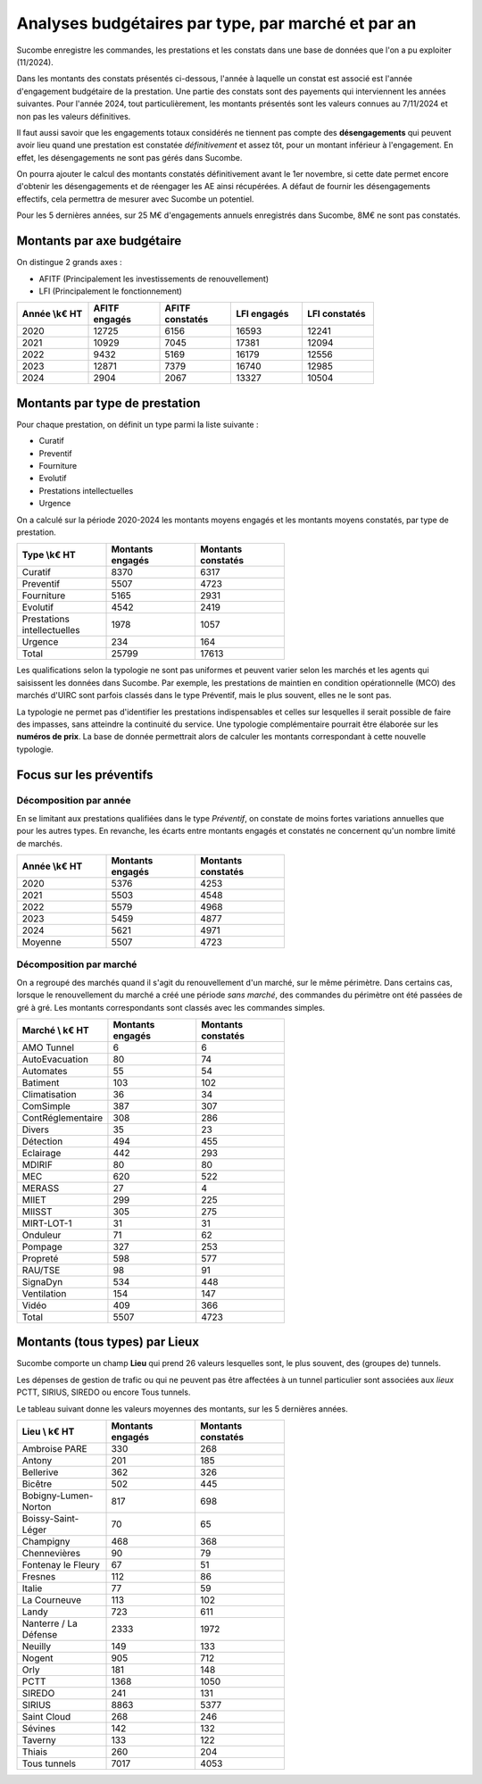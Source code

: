 Analyses budgétaires par type, par marché et par an
#######################################################
Sucombe enregistre les commandes, les prestations et les constats dans une base de données que l'on a pu exploiter (11/2024).

Dans les montants des constats présentés ci-dessous, l'année à laquelle un constat est associé est l'année d'engagement budgétaire de la prestation.
Une partie des constats sont des payements qui interviennent les années suivantes. Pour l'année 2024, tout particulièrement, les montants présentés sont les valeurs connues au 7/11/2024 et non pas les valeurs définitives.

Il faut aussi savoir que les engagements totaux considérés ne tiennent pas compte des **désengagements** qui peuvent avoir lieu quand une prestation est constatée *définitivement* et assez tôt, pour un montant inférieur à l'engagement. En effet, les désengagements ne sont pas gérés dans Sucombe.

On pourra ajouter le calcul des montants constatés définitivement avant le 1er novembre, si cette date permet encore d'obtenir les désengagements et de réengager les AE ainsi récupérées. A défaut de fournir les désengagements effectifs, cela permettra de mesurer avec Sucombe un potentiel.

Pour les 5 dernières années, sur 25 M€ d'engagements annuels enregistrés dans Sucombe, 8M€ ne sont pas constatés.

Montants par axe budgétaire
*******************************
On distingue 2 grands axes : 

* AFITF (Principalement les investissements de renouvellement)
* LFI (Principalement le fonctionnement)

.. csv-table::
   :header: Année \\k€ HT,AFITF engagés,AFITF  constatés, LFI engagés,LFI  constatés
   :widths: 20, 20,20, 20,20
   :width: 80%

      2020,12725,6156,16593,12241
      2021,10929,7045,17381,12094
      2022,9432,5169,16179,12556
      2023,12871,7379,16740,12985
      2024,2904,2067,13327,10504


Montants par type de prestation
*************************************
Pour chaque prestation, on définit un type parmi la liste suivante :

* Curatif
* Preventif
* Fourniture
* Evolutif
* Prestations intellectuelles
* Urgence

On a calculé sur la période 2020-2024 les montants moyens engagés et les montants moyens constatés, par type de prestation.

.. csv-table::
   :header: Type \\k€ HT,Montants engagés,Montants constatés
   :widths: 20, 20,20
   :width: 60%

    Curatif,8370,6317
    Preventif,5507,4723
    Fourniture,5165,2931
    Evolutif,4542,2419
    Prestations intellectuelles,1978,1057
    Urgence,234,164
    Total,25799,17613

Les qualifications selon la typologie ne sont pas uniformes et peuvent varier selon les marchés et les agents qui saisissent les données dans Sucombe.
Par exemple, les prestations de maintien en condition opérationnelle (MCO) des marchés d'UIRC sont parfois classés dans le type Préventif, 
mais le plus souvent, elles ne le sont pas.

La typologie ne permet pas d'identifier les prestations indispensables et celles sur lesquelles il serait possible de faire des impasses, sans atteindre la 
continuité du service. Une typologie complémentaire pourrait être élaborée sur les **numéros de prix**. La base de donnée permettrait alors de calculer les montants correspondant à cette nouvelle typologie.


Focus sur les préventifs
*****************************
Décomposition par année
============================

En se limitant aux prestations qualifiées dans le type *Préventif*, on constate de moins fortes variations annuelles que pour les autres types. En revanche, les écarts entre montants engagés et constatés ne concernent qu'un nombre limité de marchés.

.. csv-table::
   :header: Année \\k€ HT,Montants engagés,Montants constatés
   :widths: 20, 20,20
   :width: 60%

      2020,5376,4253
      2021,5503,4548
      2022,5579,4968
      2023,5459,4877
      2024,5621,4971
      Moyenne,5507,4723

Décomposition  par marché
======================
On a regroupé des marchés quand il s'agit du renouvellement d'un marché, sur le même périmètre.  
Dans certains cas, lorsque le renouvellement du marché a créé une période *sans marché*, des commandes du périmètre ont été passées de gré à gré. 
Les montants correspondants sont classés avec les commandes simples.

.. csv-table::
   :header: Marché \\ k€ HT,Montants engagés,Montants constatés
   :widths: 20, 20,20
   :width: 60%

      AMO Tunnel,6,6
      AutoEvacuation,80,74
      Automates,55,54
      Batiment,103,102
      Climatisation,36,34
      ComSimple,387,307
      ContRéglementaire,308,286
      Divers,35,23
      Détection,494,455
      Eclairage,442,293
      MDIRIF,80,80
      MEC,620,522
      MERASS,27,4
      MIIET,299,225
      MIISST,305,275
      MIRT-LOT-1,31,31
      Onduleur,71,62
      Pompage,327,253
      Propreté,598,577
      RAU/TSE,98,91
      SignaDyn,534,448
      Ventilation,154,147
      Vidéo,409,366
      Total,5507,4723

Montants (tous types) par Lieux
************************************
Sucombe comporte un champ **Lieu** qui prend 26 valeurs lesquelles sont, le plus souvent, des (groupes de) tunnels.

Les dépenses de gestion de trafic ou qui ne peuvent pas être affectées à un tunnel particulier sont associées aux *lieux*
PCTT, SIRIUS, SIREDO  ou encore Tous tunnels.

Le tableau suivant donne les valeurs moyennes des montants, sur les 5 dernières années.

.. csv-table::
   :header: Lieu \\ k€ HT,Montants engagés,Montants constatés
   :widths: 20, 20,20
   :width: 60%

      Ambroise PARE,330,268
      Antony,201,185
      Bellerive,362,326
      Bicêtre,502,445
      Bobigny-Lumen-Norton,817,698
      Boissy-Saint-Léger,70,65
      Champigny,468,368
      Chennevières,90,79
      Fontenay le Fleury,67,51
      Fresnes,112,86
      Italie,77,59
      La Courneuve,113,102
      Landy,723,611
      Nanterre / La Défense,2333,1972
      Neuilly,149,133
      Nogent,905,712
      Orly,181,148
      PCTT,1368,1050
      SIREDO,241,131
      SIRIUS,8863,5377
      Saint Cloud,268,246
      Sévines,142,132
      Taverny,133,122
      Thiais,260,204
      Tous tunnels,7017,4053



